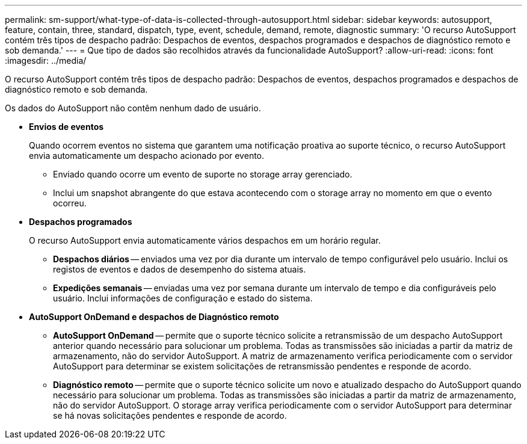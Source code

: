 ---
permalink: sm-support/what-type-of-data-is-collected-through-autosupport.html 
sidebar: sidebar 
keywords: autosupport, feature, contain, three, standard, dispatch, type, event, schedule, demand, remote, diagnostic 
summary: 'O recurso AutoSupport contém três tipos de despacho padrão: Despachos de eventos, despachos programados e despachos de diagnóstico remoto e sob demanda.' 
---
= Que tipo de dados são recolhidos através da funcionalidade AutoSupport?
:allow-uri-read: 
:icons: font
:imagesdir: ../media/


[role="lead"]
O recurso AutoSupport contém três tipos de despacho padrão: Despachos de eventos, despachos programados e despachos de diagnóstico remoto e sob demanda.

Os dados do AutoSupport não contêm nenhum dado de usuário.

* *Envios de eventos*
+
Quando ocorrem eventos no sistema que garantem uma notificação proativa ao suporte técnico, o recurso AutoSupport envia automaticamente um despacho acionado por evento.

+
** Enviado quando ocorre um evento de suporte no storage array gerenciado.
** Inclui um snapshot abrangente do que estava acontecendo com o storage array no momento em que o evento ocorreu.


* *Despachos programados*
+
O recurso AutoSupport envia automaticamente vários despachos em um horário regular.

+
** *Despachos diários* -- enviados uma vez por dia durante um intervalo de tempo configurável pelo usuário. Inclui os registos de eventos e dados de desempenho do sistema atuais.
** *Expedições semanais* -- enviadas uma vez por semana durante um intervalo de tempo e dia configuráveis pelo usuário. Inclui informações de configuração e estado do sistema.


* *AutoSupport OnDemand e despachos de Diagnóstico remoto*
+
** *AutoSupport OnDemand* -- permite que o suporte técnico solicite a retransmissão de um despacho AutoSupport anterior quando necessário para solucionar um problema. Todas as transmissões são iniciadas a partir da matriz de armazenamento, não do servidor AutoSupport. A matriz de armazenamento verifica periodicamente com o servidor AutoSupport para determinar se existem solicitações de retransmissão pendentes e responde de acordo.
** *Diagnóstico remoto* -- permite que o suporte técnico solicite um novo e atualizado despacho do AutoSupport quando necessário para solucionar um problema. Todas as transmissões são iniciadas a partir da matriz de armazenamento, não do servidor AutoSupport. O storage array verifica periodicamente com o servidor AutoSupport para determinar se há novas solicitações pendentes e responde de acordo.



